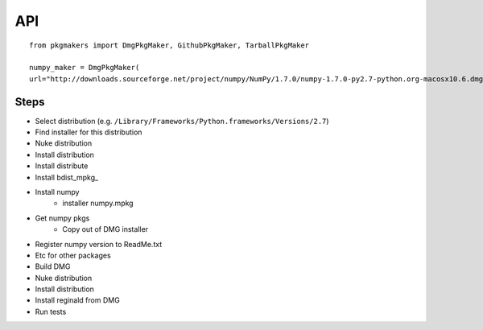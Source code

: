 ###
API
###

::

    from pkgmakers import DmgPkgMaker, GithubPkgMaker, TarballPkgMaker

    numpy_maker = DmgPkgMaker(
    url="http://downloads.sourceforge.net/project/numpy/NumPy/1.7.0/numpy-1.7.0-py2.7-python.org-macosx10.6.dmg?r=http%3A%2F%2Fsourceforge.net%2Fprojects%2Fnumpy%2Ffiles%2FNumPy%2F1.7.0%2F&ts=1361339132&use_mirror=hivelocity"

*****
Steps
*****

* Select distribution (e.g.
  ``/Library/Frameworks/Python.frameworks/Versions/2.7``)
* Find installer for this distribution
* Nuke distribution
* Install distribution
* Install distribute
* Install bdist_mpkg_
* Install numpy
    * installer numpy.mpkg
* Get numpy pkgs
    * Copy out of DMG installer
* Register numpy version to ReadMe.txt
* Etc for other packages
* Build DMG
* Nuke distribution
* Install distribution
* Install reginald from DMG
* Run tests
